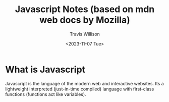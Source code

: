 #+title: Javascript Notes (based on mdn web docs by Mozilla)
#+author: Travis Willison
#+date: <2023-11-07 Tue>

* What is Javascript
Javascript is the language of the modern web and interactive websites. Its a lightweight interpreted (just-in-time compiled) language with first-class functions (functions act like variables).
